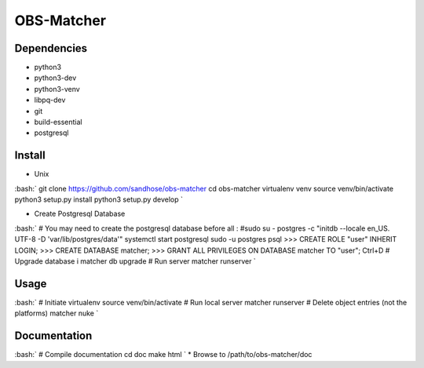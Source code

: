 OBS-Matcher
===========

Dependencies
------------
* python3
* python3-dev
* python3-venv
* libpq-dev
* git
* build-essential
* postgresql

Install
-------

.. role:: bash(code)
  :language: bash
* Unix
:bash:`
git clone https://github.com/sandhose/obs-matcher
cd obs-matcher
virtualenv venv
source venv/bin/activate
python3 setup.py install
python3 setup.py develop
`

* Create Postgresql Database
:bash:`
# You may need to create the postgresql database before all :
#sudo su - postgres -c "initdb --locale en_US. UTF-8 -D 'var/lib/postgres/data'"
systemctl start postgresql
sudo -u postgres psql
>>> CREATE ROLE "user" INHERIT LOGIN;
>>> CREATE DATABASE matcher;
>>> GRANT ALL PRIVILEGES ON DATABASE matcher TO "user";
Ctrl+D
# Upgrade database i
matcher db upgrade
# Run server
matcher runserver
`

Usage
-----

:bash:`
# Initiate virtualenv
source venv/bin/activate
# Run local server
matcher runserver
# Delete object entries (not the platforms)
matcher nuke
`

Documentation
-------------

:bash:`
# Compile documentation
cd doc
make html
`
* Browse to /path/to/obs-matcher/doc
